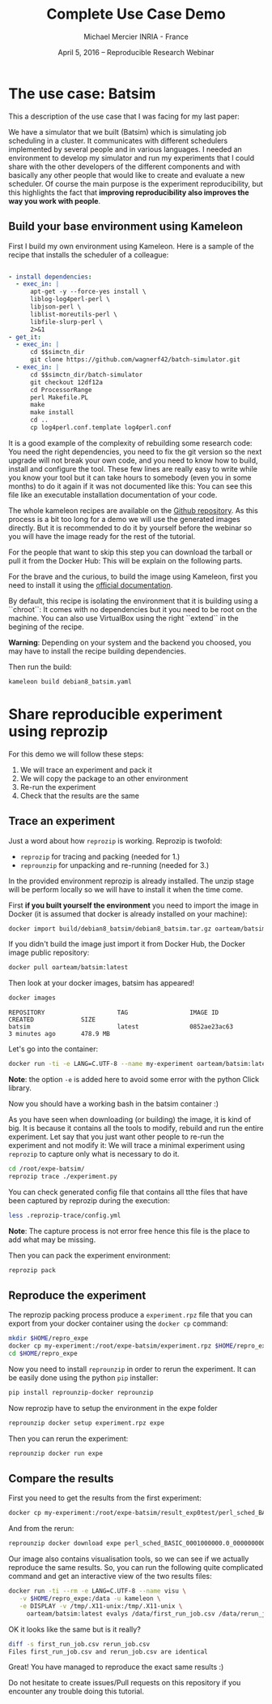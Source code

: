 #+TITLE: Complete Use Case Demo
#+AUTHOR: Michael Mercier\newline INRIA - France
#+DATE: April 5, 2016 -- Reproducible Research Webinar \mylogos

* The use case: Batsim

This a description of the use case that I was facing for my last paper:

We have a simulator that we built (Batsim) which is simulating job scheduling
in a cluster. It communicates with different schedulers implemented by
several people and in various languages. I needed an environment to
develop my simulator and run my experiments that I could share with the
other developers of the different components and with basically
any other people that would like to create and evaluate a new
scheduler. Of course the main purpose is the experiment reproducibility, but
this highlights the fact that *improving reproducibility also improves the
way you work with people*.

** Build your base environment using Kameleon

First I build my own environment using Kameleon. Here is a sample of the recipe
that installs the scheduler of a colleague:
#+BEGIN_SRC yaml

- install dependencies:
  - exec_in: |
      apt-get -y --force-yes install \
      liblog-log4perl-perl \
      libjson-perl \
      liblist-moreutils-perl \
      libfile-slurp-perl \
      2>&1
- get_it:
  - exec_in: |
      cd $$simctn_dir
      git clone https://github.com/wagnerf42/batch-simulator.git
  - exec_in: |
      cd $$simctn_dir/batch-simulator
      git checkout 12df12a
      cd ProcessorRange
      perl Makefile.PL
      make
      make install
      cd ..
      cp log4perl.conf.template log4perl.conf

#+END_SRC

It is a good example of the complexity of rebuilding some research code: You
need the right dependencies, you need to fix the git version so the next
upgrade will not break your own code, and you need to know how to build,
install and configure the tool. These few lines are really easy to write
while you know your tool but it can take hours to somebody (even you in
some months) to do it again if it was not documented like this: You can
see this file like an executable installation documentation of your code.

The whole kameleon recipes are available on the
    [[https://github.com/oar-team/batsim-env-recipes][Github repository]].
As this process is a bit too long for a demo we will use the generated images
directly. But it is recommended to do it by yourself before the webinar so you
will have the image ready for the rest of the tutorial.

For the people that want to skip this step you can download the tarball or pull
it from the Docker Hub: This will be explain on the following parts.

For the brave and the curious, to build the image using Kameleon, first you
need to install it using the [[http://kameleon.imag.fr/installation.html][official documentation]].

By default, this recipe is isolating the environment that it is building
using a ``chroot``: It comes with no dependencies but it you need to be root
on the machine. You can also use VirtualBox using the right ``extend`` in the
begining of the recipe.

*Warning*: Depending on your system and the backend you choosed, you may have
to install the recipe building  dependencies.

Then run the build:
#+BEGIN_SRC sh
    kameleon build debian8_batsim.yaml
#+END_SRC

* Share reproducible experiment using reprozip

For this demo we will follow these steps:
1. We will trace an experiment and pack it
2. We will copy the package to an other environment
3. Re-run the experiment
4. Check that the results are the same

** Trace an experiment

Just a word about how =reprozip= is working. Reprozip is twofold:
   - =reprozip= for tracing and packing (needed for 1.)
   - =reprounzip= for unpacking and re-running (needed for 3.)

In the provided environment reprozip is already installed. The unzip stage
will be perform locally so we will have to install it when the time come.

First *if you built yourself the environment* you need to import the image in
Docker (it is assumed that docker is already installed on your machine):
#+BEGIN_SRC sh
docker import build/debian8_batsim/debian8_batsim.tar.gz oarteam/batsim:latest
#+END_SRC
If you didn't build the image just import it from Docker Hub, the Docker image public repository:
#+BEGIN_SRC sh
docker pull oarteam/batsim:latest
#+END_SRC

Then look at your docker images, batsim has appeared!
#+BEGIN_SRC sh
docker images
#+END_SRC

#+BEGIN_EXAMPLE
REPOSITORY                    TAG                 IMAGE ID            CREATED             SIZE
batsim                        latest              0852ae23ac63        3 minutes ago       478.9 MB
#+END_EXAMPLE

Let's go into the container:
#+BEGIN_SRC sh
docker run -ti -e LANG=C.UTF-8 --name my-experiment oarteam/batsim:latest /bin/bash
#+END_SRC

*Note*: the option =-e= is added here to avoid some error with the python Click library.

Now you should have a working bash in the batsim container :)

As you have seen when downloading (or building) the image, it is kind of big.
It is because it contains all the tools to modify, rebuild and run the entire
experiment. Let say that you just want other people to re-run the experiment
and not modify it: We will trace a minimal experiment using =reprozip= to
capture only what is necessary to do it.

#+BEGIN_SRC sh
cd /root/expe-batsim/
reprozip trace ./experiment.py
#+END_SRC

You can check generated config file that contains all tthe files that have been
captured by reprozip during the execution:
#+BEGIN_SRC sh
less .reprozip-trace/config.yml
#+END_SRC
*Note*: The capture process is not error free hence this file is the place to add
what may be missing.

Then you can pack the experiment environment:
#+BEGIN_SRC sh
reprozip pack
#+END_SRC

** Reproduce the experiment

The reprozip packing process produce a =experiment.rpz= file that you can
export from your docker container using the =docker cp= command:
#+BEGIN_SRC sh
mkdir $HOME/repro_expe
docker cp my-experiment:/root/expe-batsim/experiment.rpz $HOME/repro_expe
cd $HOME/repro_expe
#+END_SRC

Now you need to install =reprounzip= in order to rerun the experiment. It can
be easily done using the python =pip= installer:
#+BEGIN_SRC sh
pip install reprounzip-docker reprounzip
#+END_SRC

Now reprozip have to setup the environment in the expe folder
#+BEGIN_SRC sh
reprounzip docker setup experiment.rpz expe
#+END_SRC

Then you can rerun the experiment:
#+BEGIN_SRC sh
reprounzip docker run expe
#+END_SRC

** Compare the results

First you need to get the results from the first experiment:
#+BEGIN_SRC sh
docker cp my-experiment:/root/expe-batsim/result_exp0test/perl_sched_BASIC_0001000000.0_0000000000.0_000_jobs.csv ./first_run_job.csv
#+END_SRC

And from the rerun:
#+BEGIN_SRC sh
reprounzip docker download expe perl_sched_BASIC_0001000000.0_0000000000.0_000_jobs.csv:rerun_job.csv
#+END_SRC

Our image also contains visualisation tools, so we can see if we actually
reproduce the same results. So, you can run the following quite complicated
command and get an interactive view of the two results files:
#+BEGIN_SRC sh
docker run -ti --rm -e LANG=C.UTF-8 --name visu \
   -v $HOME/repro_expe:/data -u kameleon \
   -e DISPLAY -v /tmp/.X11-unix:/tmp/.X11-unix \
     oarteam/batsim:latest evalys /data/first_run_job.csv /data/rerun_job.csv
#+END_SRC

OK it looks like the same but is it really?
#+BEGIN_SRC sh
diff -s first_run_job.csv rerun_job.csv
Files first_run_job.csv and rerun_job.csv are identical
#+END_SRC

Great! You have managed to reproduce the exact same results :)

Do not hesitate to create issues/Pull requests on this repository if you encounter
any trouble doing this tutorial.
